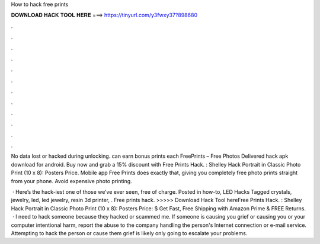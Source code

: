 How to hack free prints



𝐃𝐎𝐖𝐍𝐋𝐎𝐀𝐃 𝐇𝐀𝐂𝐊 𝐓𝐎𝐎𝐋 𝐇𝐄𝐑𝐄 ===> https://tinyurl.com/y3fwxy37?898680



.



.



.



.



.



.



.



.



.



.



.



.

No data lost or hacked during unlocking. can earn bonus prints each FreePrints – Free Photos Delivered hack apk download for android. Buy now and grab a 15% discount with Free Prints Hack. : Shelley Hack Portrait in Classic Photo Print (10 x 8): Posters Price. Mobile app Free Prints does exactly that, giving you completely free photo prints straight from your phone. Avoid expensive photo printing.

 · Here’s the hack-iest one of those we’ve ever seen, free of charge. Posted in how-to, LED Hacks Tagged crystals, jewelry, led, led jewelry, resin 3d printer, . Free prints hack. >>>>> Download Hack Tool hereFree Prints Hack. : Shelley Hack Portrait in Classic Photo Print (10 x 8): Posters Price: $ Get Fast, Free Shipping with Amazon Prime & FREE Returns.  · I need to hack someone because they hacked or scammed me. If someone is causing you grief or causing you or your computer intentional harm, report the abuse to the company handling the person's Internet connection or e-mail service. Attempting to hack the person or cause them grief is likely only going to escalate your problems.
